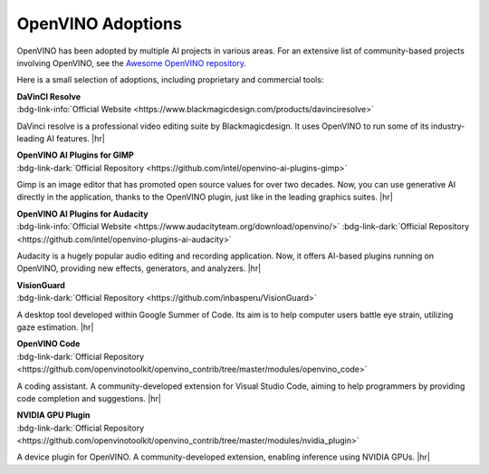 OpenVINO Adoptions
==========================

OpenVINO has been adopted by multiple AI projects in various areas. For an extensive list of
community-based projects involving OpenVINO, see the
`Awesome OpenVINO repository <https://github.com/openvinotoolkit/awesome-openvino>`__.

Here is a small selection of adoptions, including proprietary and commercial tools:




| **DaVinCI Resolve**
| :bdg-link-info:`Official Website <https://www.blackmagicdesign.com/products/davinciresolve>`

DaVinci resolve is a professional video editing suite by Blackmagicdesign. It uses OpenVINO to
run some of its industry-leading AI features.
|hr|

| **OpenVINO AI Plugins for GIMP**
| :bdg-link-dark:`Official Repository <https://github.com/intel/openvino-ai-plugins-gimp>`

Gimp is an image editor that has promoted open source values for over two decades. Now, you can
use generative AI directly in the application, thanks to the OpenVINO plugin, just like in the
leading graphics suites.
|hr|

| **OpenVINO AI Plugins for Audacity**
| :bdg-link-info:`Official Website <https://www.audacityteam.org/download/openvino/>`
  :bdg-link-dark:`Official Repository <https://github.com/intel/openvino-plugins-ai-audacity>`

Audacity is a hugely popular audio editing and recording application. Now, it offers AI-based
plugins running on OpenVINO, providing new effects, generators, and analyzers.
|hr|


| **VisionGuard**
| :bdg-link-dark:`Official Repository <https://github.com/inbasperu/VisionGuard>`

A desktop tool developed within Google Summer of Code. Its aim is to help computer users battle
eye strain, utilizing gaze estimation.
|hr|

| **OpenVINO Code**
| :bdg-link-dark:`Official Repository <https://github.com/openvinotoolkit/openvino_contrib/tree/master/modules/openvino_code>`

A coding assistant. A community-developed extension for Visual Studio Code, aiming to help
programmers by providing code completion and suggestions.
|hr|

| **NVIDIA GPU Plugin**
| :bdg-link-dark:`Official Repository <https://github.com/openvinotoolkit/openvino_contrib/tree/master/modules/nvidia_plugin>`

A device plugin for OpenVINO. A community-developed extension, enabling inference using
NVIDIA GPUs.
|hr|




.. |hr| raw:: html

   <hr style="margin-top:-12px!important;border-top:1px solid #383838;">